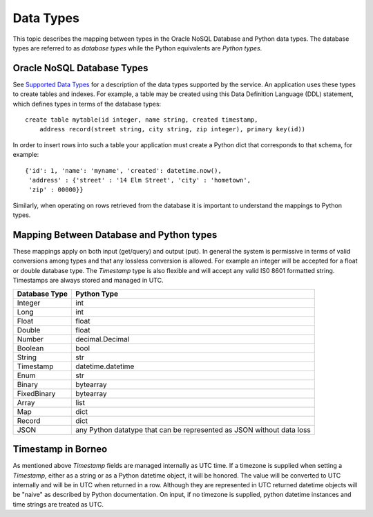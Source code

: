 .. _datatypes:


Data Types
~~~~~~~~~~

This topic describes the mapping between types in the Oracle NoSQL Database and
Python data types. The database types are referred to as *database types* while
the Python equivalents are *Python types*.

===========================
Oracle NoSQL Database Types
===========================

See
`Supported Data Types
<https://docs.oracle.com/en/cloud/paas/nosql-cloud/rnpxl/index.html#RNPXL-GUID-833B2B2A-1A32-48AB-A19E-413EAFB964B8>`_ for a
description of the data types supported by the service. An application uses these types to create tables and indexes. For example, a table may be created
using this Data Definition Language (DDL) statement, which defines types in terms of the database types::

   create table mytable(id integer, name string, created timestamp,
       address record(street string, city string, zip integer), primary key(id))

In order to insert rows into such a table your application must create a Python
dict that corresponds to that schema, for example::

   {'id': 1, 'name': 'myname', 'created': datetime.now(),
    'address' : {'street' : '14 Elm Street', 'city' : 'hometown',
    'zip' : 00000}}

Similarly, when operating on rows retrieved from the database it is important to
understand the mappings to Python types.

=========================================
Mapping Between Database and Python types
=========================================

These mappings apply on both input (get/query) and output (put). In general the
system is permissive in terms of valid conversions among types and that any
lossless conversion is allowed. For example an integer will be accepted for a
float or double database type. The *Timestamp* type is also flexible and will
accept any valid IS0 8601 formatted string. Timestamps are always stored and
managed in UTC.

=============    ==============================
Database Type             Python Type
=============    ==============================
Integer                      int
Long             int
Float            float
Double           float
Number           decimal.Decimal
Boolean          bool
String           str
Timestamp        datetime.datetime
Enum             str
Binary           bytearray
FixedBinary      bytearray
Array            list
Map              dict
Record           dict
JSON             any Python datatype that can be represented as JSON without data loss
=============    ==============================

===================
Timestamp in Borneo
===================

As mentioned above *Timestamp* fields are managed internally as UTC time. If a
timezone is supplied when setting a *Timestamp*, either as a string or as a
Python datetime object, it will be honored. The value will be converted to UTC
internally and will be in UTC when returned in a row. Although they are represented
in UTC returned datetime objects will be "naive" as described by Python documentation.
On input, if no timezone is supplied, python datetime instances and time strings are
treated as UTC.
